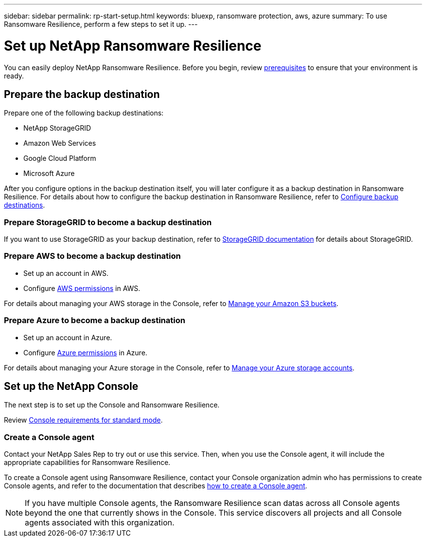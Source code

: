 ---
sidebar: sidebar
permalink: rp-start-setup.html
keywords: bluexp, ransomware protection, aws, azure
summary: To use Ransomware Resilience, perform a few steps to set it up.    
---

= Set up NetApp Ransomware Resilience
:hardbreaks:
:icons: font
:imagesdir: ./media/

[.lead]
You can easily deploy NetApp Ransomware Resilience. Before you begin, review link:rp-start-prerequisites.html[prerequisites] to ensure that your environment is ready.

== Prepare the backup destination 

Prepare one of the following backup destinations: 

* NetApp StorageGRID
* Amazon Web Services 
* Google Cloud Platform
* Microsoft Azure 

After you configure options in the backup destination itself, you will later configure it as a backup destination in Ransomware Resilience. For details about how to configure the backup destination in Ransomware Resilience, refer to link:rp-use-settings.html[Configure backup destinations].

=== Prepare StorageGRID to become a backup destination

If you want to use StorageGRID as your backup destination, refer to https://docs.netapp.com/us-en/storagegrid-117/index.html[StorageGRID documentation^] for details about StorageGRID. 


=== Prepare AWS to become a backup destination
 
* Set up an account in AWS.
* Configure https://docs.netapp.com/us-en/console-setup-admin/reference-permissions.html[AWS permissions^] in AWS. 
 

For details about managing your AWS storage in the Console, refer to https://docs.netapp.com/us-en/console-setup-admin/task-viewing-amazon-s3.html[Manage your Amazon S3 buckets^].


=== Prepare Azure to become a backup destination
 
* Set up an account in Azure.
* Configure https://docs.netapp.com/us-en/console-setup-admin/reference-permissions.html[Azure permissions^] in Azure. 
 

For details about managing your Azure storage in the Console, refer to https://docs.netapp.com/us-en/storage-management-blob-storage/task-view-azure-blob-storage.html[Manage your Azure storage accounts^].


== Set up the NetApp Console
The next step is to set up the Console and Ransomware Resilience. 

Review https://docs.netapp.com/us-en/console-setup-admin/task-quick-start-standard-mode.html[Console requirements for standard mode^].


=== Create a Console agent

Contact your NetApp Sales Rep to try out or use this service. Then, when you use the Console agent, it will include the appropriate capabilities for Ransomware Resilience. 

To create a Console agent using Ransomware Resilience, contact your Console organization admin who has permissions to create Console agents, and refer to the documentation that describes https://docs.netapp.com/us-en/cloud-manager-setup-admin/concept-connectors.html[how to create a Console agent^]. 

NOTE: If you have multiple Console agents, the Ransomware Resilience scan datas across all Console agents beyond the one that currently shows in the Console. This service discovers all projects and all Console agents associated with this organization. 



//== Set up email notifications 

//You can send specific types of notifications by email so you can be informed of important system activity even when you’re not logged into the Console. Emails can be sent to any users who are part of your the Console organization, or to any other recipients who need to be aware of certain types of system activity.

//NOTE: Sending email notifications is not supported when the Connector is installed in a site without internet access.

//By default, Console Organization admins will receive emails for all "Critical" and "Recommendation" notifications. 

//For instructions on configuring email settings, see https://docs.netapp.com/us-en/console-setup-admin/task-monitor-cm-operations.html#set-email-notification-settings[Configure email settings in the Console^]